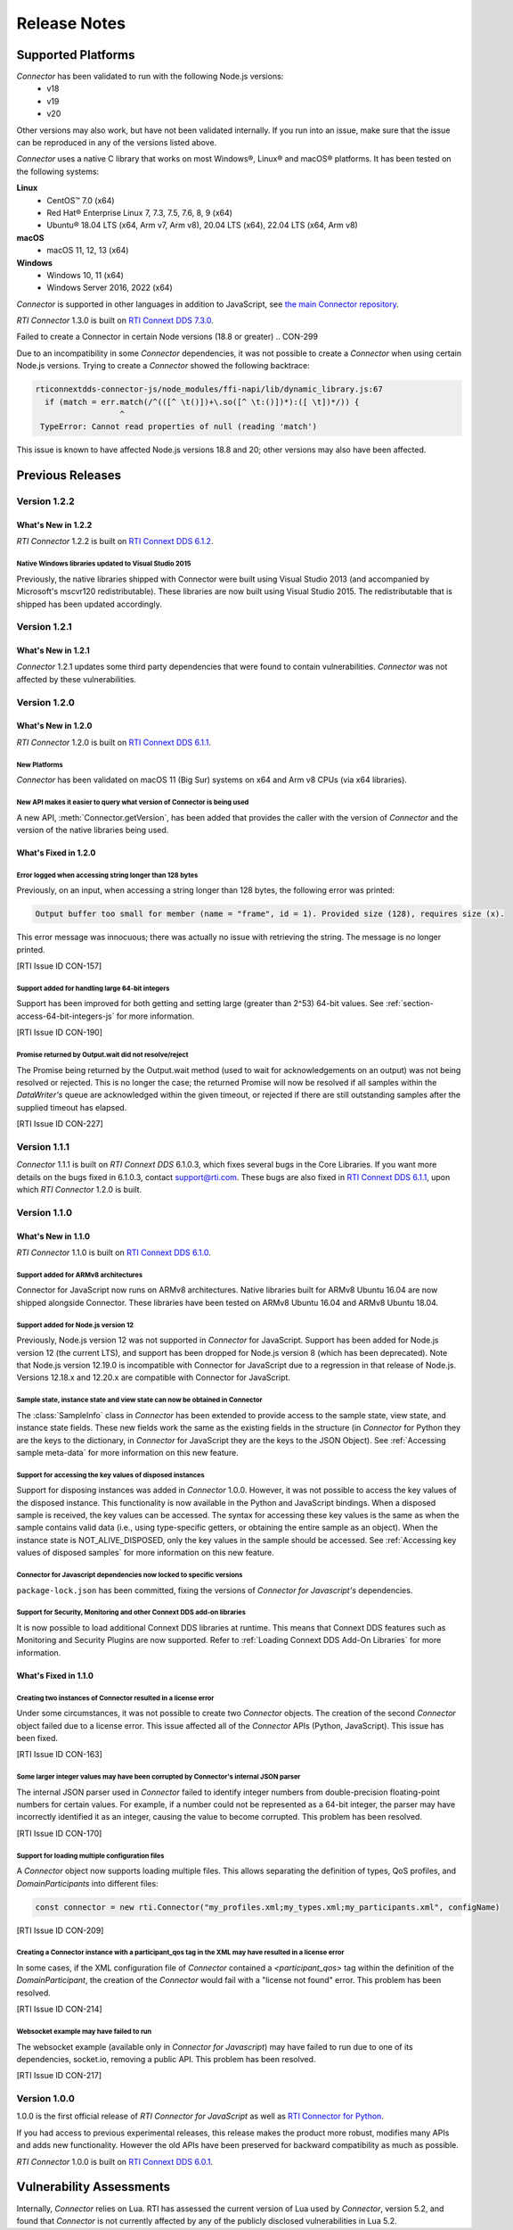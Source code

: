 Release Notes
*************

Supported Platforms
===================

*Connector* has been validated to run with the following Node.js versions:
  * v18
  * v19
  * v20

Other versions may also work, but have not been validated internally.
If you run into an issue, make sure that the issue can be reproduced
in any of the versions listed above.

*Connector* uses a native C library that works on most Windows®, Linux® and
macOS® platforms. It has been tested on the following systems:

**Linux**
  * CentOS™ 7.0 (x64)
  * Red Hat® Enterprise Linux 7, 7.3, 7.5, 7.6, 8, 9 (x64)
  * Ubuntu® 18.04 LTS (x64, Arm v7, Arm v8), 20.04 LTS (x64), 22.04 LTS (x64, Arm v8)

**macOS**
  * macOS 11, 12, 13 (x64)

**Windows**
  * Windows 10, 11 (x64)
  * Windows Server 2016, 2022 (x64)

*Connector* is supported in other languages in addition to JavaScript, see
`the main Connector
repository <https://github.com/rticommunity/rticonnextdds-connector>`__.

*RTI Connector* 1.3.0 is built on 
`RTI Connext DDS 7.3.0 <https://community.rti.com/documentation/rti-connext-dds-730>`__.


Failed to create a Connector in certain Node versions (18.8 or greater)
.. CON-299

Due to an incompatibility in some *Connector* dependencies, it was not 
possible to create a *Connector* when using certain Node.js versions. Trying
to create a *Connector* showed the following backtrace:

.. code:: 

  rticonnextdds-connector-js/node_modules/ffi-napi/lib/dynamic_library.js:67
    if (match = err.match(/^(([^ \t()])+\.so([^ \t:()])*):([ \t])*/)) {
                    ^
   TypeError: Cannot read properties of null (reading 'match')
..

This issue is known to have affected Node.js versions 18.8 and 20; other
versions may also have been affected.

Previous Releases
=================

Version 1.2.2
-------------

What's New in 1.2.2
^^^^^^^^^^^^^^^^^^^

*RTI Connector* 1.2.2 is built on 
`RTI Connext DDS 6.1.2 <https://community.rti.com/documentation/rti-connext-dds-612>`__.

Native Windows libraries updated to Visual Studio 2015
""""""""""""""""""""""""""""""""""""""""""""""""""""""
.. CON-276

Previously, the native libraries shipped with Connector were built using Visual
Studio 2013 (and accompanied by Microsoft's mscvr120 redistributable). These
libraries are now built using Visual Studio 2015. The redistributable that is
shipped has been updated accordingly.

Version 1.2.1
-------------

What's New in 1.2.1
^^^^^^^^^^^^^^^^^^^

*Connector* 1.2.1 updates some third party dependencies that were found to contain
vulnerabilities. *Connector* was not affected by these vulnerabilities.

Version 1.2.0
-------------

What's New in 1.2.0
^^^^^^^^^^^^^^^^^^^

*RTI Connector* 1.2.0 is built on 
`RTI Connext DDS 6.1.1 <https://community.rti.com/documentation/rti-connext-dds-611>`__.

New Platforms
"""""""""""""

*Connector* has been validated on macOS 11 (Big Sur) systems on x64 and Arm v8 
CPUs (via x64 libraries).


New API makes it easier to query what version of Connector is being used
""""""""""""""""""""""""""""""""""""""""""""""""""""""""""""""""""""""""
.. CON-92 

A new API, :meth:`Connector.getVersion`, has been added that provides the
caller with the version of *Connector* and the version of the native
libraries being used.


What's Fixed in 1.2.0
^^^^^^^^^^^^^^^^^^^^^

Error logged when accessing string longer than 128 bytes
""""""""""""""""""""""""""""""""""""""""""""""""""""""""

Previously, on an input, when accessing a string longer than 128 bytes, the
following error was printed:

.. code-block::

    Output buffer too small for member (name = "frame", id = 1). Provided size (128), requires size (x).

This error message was innocuous; there was actually no issue with retrieving
the string. The message is no longer printed.

[RTI Issue ID CON-157]


Support added for handling large 64-bit integers
""""""""""""""""""""""""""""""""""""""""""""""""

Support has been improved for both getting and setting large (greater than 2^53)
64-bit values. See :ref:`section-access-64-bit-integers-js` for more information.

[RTI Issue ID CON-190]


Promise returned by Output.wait did not resolve/reject
""""""""""""""""""""""""""""""""""""""""""""""""""""""

The Promise being returned by the Output.wait method (used to wait for
acknowledgements on an output) was not being resolved or rejected. This
is no longer the case; the returned Promise will now be resolved if all
samples within the *DataWriter's* queue are acknowledged within the given
timeout, or rejected if there are still outstanding samples after the
supplied timeout has elapsed.

[RTI Issue ID CON-227]

Version 1.1.1
-------------

*Connector* 1.1.1 is built on *RTI Connext DDS* 6.1.0.3, which fixes several
bugs in the Core Libraries. If you want more details on the bugs fixed in 6.1.0.3,
contact support@rti.com. These bugs are also fixed in
`RTI Connext DDS 6.1.1 <https://community.rti.com/documentation/rti-connext-dds-611>`__,
upon which *RTI Connector* 1.2.0 is built.

Version 1.1.0
-------------

What's New in 1.1.0
^^^^^^^^^^^^^^^^^^^

*RTI Connector* 1.1.0 is built on `RTI Connext DDS 6.1.0 <https://community.rti.com/documentation/rti-connext-dds-610>`__.

Support added for ARMv8 architectures
"""""""""""""""""""""""""""""""""""""
.. CON-174 

Connector for JavaScript now runs on ARMv8 architectures. Native libraries
built for ARMv8 Ubuntu 16.04 are now shipped alongside Connector. These libraries
have been tested on ARMv8 Ubuntu 16.04 and ARMv8 Ubuntu 18.04.

Support added for Node.js version 12
""""""""""""""""""""""""""""""""""""
.. CON-173 

Previously, Node.js version 12 was not supported in *Connector* for JavaScript.
Support has been added for Node.js version 12 (the current LTS), and support has
been dropped for Node.js version 8 (which has been deprecated). Note that Node.js
version 12.19.0 is incompatible with Connector for JavaScript due to a regression
in that release of Node.js. Versions 12.18.x and 12.20.x are compatible with
Connector for JavaScript.


Sample state, instance state and view state can now be obtained in Connector
""""""""""""""""""""""""""""""""""""""""""""""""""""""""""""""""""""""""""""
.. CON-177 

The :class:`SampleInfo` class in *Connector* has been extended to provide access to the
sample state, view state, and instance state fields. These new fields work the
same as the existing fields in the structure (in *Connector* for Python they are
the keys to the dictionary, in *Connector* for JavaScript they are the keys to the
JSON Object). See :ref:`Accessing sample meta-data` for more information on this
new feature.


Support for accessing the key values of disposed instances
""""""""""""""""""""""""""""""""""""""""""""""""""""""""""
.. CON-188 

Support for disposing instances was added in *Connector* 1.0.0.
However, it was not possible to access the key values of the disposed instance.
This functionality is now available in the Python and JavaScript bindings.
When a disposed sample is received, the key values can be accessed.
The syntax for accessing these key values is the same as when the sample
contains valid data (i.e., using type-specific getters, or obtaining the entire
sample as an object). When the instance state is NOT_ALIVE_DISPOSED, only the
key values in the sample should be accessed.
See :ref:`Accessing key values of disposed samples` for more
information on this new feature.

Connector for Javascript dependencies now locked to specific versions
"""""""""""""""""""""""""""""""""""""""""""""""""""""""""""""""""""""
.. CON-220 

``package-lock.json`` has been committed, fixing the versions of *Connector for 
Javascript's* dependencies.


Support for Security, Monitoring and other Connext DDS add-on libraries
"""""""""""""""""""""""""""""""""""""""""""""""""""""""""""""""""""""""

.. CON-221

It is now possible to load additional Connext DDS libraries at runtime. This means
that Connext DDS features such as Monitoring and Security Plugins are now supported.
Refer to :ref:`Loading Connext DDS Add-On Libraries` for more information.

What's Fixed in 1.1.0
^^^^^^^^^^^^^^^^^^^^^

Creating two instances of Connector resulted in a license error
"""""""""""""""""""""""""""""""""""""""""""""""""""""""""""""""

Under some circumstances, it was not possible to create two *Connector* objects.
The creation of the second *Connector* object failed due to a license error.
This issue affected all of the *Connector* APIs (Python, JavaScript).
This issue has been fixed.

[RTI Issue ID CON-163]


Some larger integer values may have been corrupted by Connector's internal JSON parser
""""""""""""""""""""""""""""""""""""""""""""""""""""""""""""""""""""""""""""""""""""""

The internal JSON parser used in *Connector* failed to identify integer numbers
from double-precision floating-point numbers for certain values.
For example, if a number could not be represented as a 64-bit integer, the
parser may have incorrectly identified it as an integer, causing the value to
become corrupted. This problem has been resolved.

[RTI Issue ID CON-170]


Support for loading multiple configuration files
""""""""""""""""""""""""""""""""""""""""""""""""

A *Connector* object now supports loading multiple files. This allows separating
the definition of types, QoS profiles, and *DomainParticipants* into different
files:

.. code-block::

  const connector = new rti.Connector("my_profiles.xml;my_types.xml;my_participants.xml", configName)

[RTI Issue ID CON-209]


Creating a Connector instance with a participant_qos tag in the XML may have resulted in a license error
""""""""""""""""""""""""""""""""""""""""""""""""""""""""""""""""""""""""""""""""""""""""""""""""""""""""

In some cases, if the XML configuration file of *Connector* contained a
`<participant_qos>` tag within the definition of the *DomainParticipant*,
the creation of the *Connector* would fail with a "license not found" error.
This problem has been resolved.

[RTI Issue ID CON-214]


Websocket example may have failed to run
""""""""""""""""""""""""""""""""""""""""

The websocket example (available only in *Connector for Javascript*) may have 
failed to run due to one of its dependencies, socket.io, removing a public API. 
This problem has been resolved.

[RTI Issue ID CON-217]


Version 1.0.0
-------------

1.0.0 is the first official release of *RTI Connector for JavaScript* as well as
`RTI Connector for Python <https://community.rti.com/static/documentation/connector/1.0.0/api/python/index.html>`__.

If you had access to previous experimental releases, this release makes the product
more robust, modifies many APIs and adds new functionality. However the old 
APIs have been preserved for backward compatibility as much as possible.

*RTI Connector* 1.0.0 is built on `RTI Connext DDS 6.0.1 <https://community.rti.com/documentation/rti-connext-dds-601>`__.


Vulnerability Assessments
=========================
Internally, *Connector* relies on Lua. RTI has assessed the current version of 
Lua used by *Connector*, version 5.2, and found that *Connector* is not currently 
affected by any of the publicly disclosed vulnerabilities in Lua 5.2.

